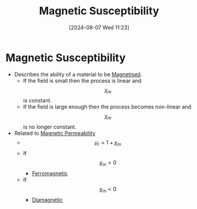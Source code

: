 :PROPERTIES:
:ID:       891d06d4-06be-40c3-b7d1-70a485f56e5a
:END:
#+title: Magnetic Susceptibility
#+date: [2024-08-07 Wed 11:23]
#+STARTUP: latexpreview

* Magnetic Susceptibility
- Describes the ability of a material to be [[id:98bea621-e9eb-415a-9d79-a9bd4d1de9b9][Magnetised]].
  - If the field is small then the process is linear and \[\chi_{m}\] is constant.
  - If the field is large enough then the process becomes non-linear and \[\chi_{m}\] is no longer constant.
- Related to [[id:b70c8efe-e501-479a-8d58-6093bd1e891a][Magnetic Permeability]]
  - \[\mu_r=1+\chi_m\]
  - If \[\chi_{m} > 0\]
    - [[id:c53c36b7-7f4a-43de-8c5e-2e54d92453d8][Ferromagnetic]]
  - If \[\chi_{m} < 0\]
    - [[id:49bf2fc3-d5c6-4078-851f-1029ef4d9065][Diamagnetic]]
